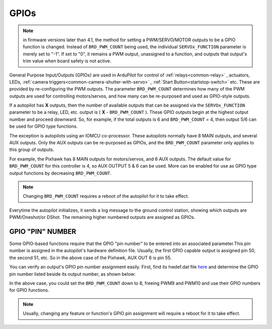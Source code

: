 .. _common-gpios:

=====
GPIOs
=====

.. note:: in firmware versions later than 4.1, the method for setting a PWM/SERVO/MOTOR outputs to be a GPIO function is changed. Instead of ``BRD_PWM_COUNT`` being used, the individual ``SERVOx_FUNCTION`` parameter is merely set to "-1". If set to "0", it remains a PWM output, unassigned to a function, and outputs that output's trim value when board safety is not active.

General Purpose Input/Outputs (GPIOs) are used in ArduPilot for control of :ref:`relays<common-relay>` , actuators, LEDs, :ref:`camera triggers<common-camera-shutter-with-servo>` , :ref:`Start Button<startstop-switch>` etc. These are provided by re-configuring the PWM outputs. The parameter ``BRD_PWM_COUNT`` determines how many of the PWM outputs are used for controlling motors/servos, and how many can be re-purposed and used as GPIO-style outputs.

If a autopilot has **X** outputs, then the number of available outputs that can be assigned via the ``SERVOx_FUNCTION`` parameter to be a relay, LED, etc. output is ( **X** - ``BRD_PWM_COUNT`` ). These GPIO outputs begin at the highest output number and proceed downward. So, for example, if the total outputs is 6 and ``BRD_PWM_COUNT`` = 4, then output 5/6 can be used for GPIO type functions.

The exception is autopilots using an IOMCU co-processor. These autopilots normally have 8 MAIN outputs, and several AUX outputs. Only the AUX outputs can be re-purposed as GPIOs, and the ``BRD_PWM_COUNT`` parameter only applies to this group of outputs.

For example, the Pixhawk has 8 MAIN outputs for motors/servos, and 6 AUX outputs. The default value for ``BRD_PWM_COUNT`` for this controller is 4, so AUX OUTPUT 5 & 6 can be used. More can be enabled for use as GPIO type output functions by decreasing ``BRD_PWM_COUNT``.

.. image:: ../../../images/Relay_Pixhawk.jpg

.. note:: Changing ``BRD_PWM_COUNT`` requires a reboot of the autopilot for it to take effect.

Everytime the autopilot initializes, it sends a log message to the ground control station, showing which outputs are PWM/Oneshot/or DShot. The remaining higher numbered outputs are assigned as GPIOs.

.. image:: ../../../images/RCOutbanner.jpg


GPIO "PIN" NUMBER
=================

Some GPIO-based functions require that the GPIO "pin number" to be entered into an associated parameter.This pin number is assigned in the autopilot's hardware definition file. Usually, the first GPIO capable output is assigned pin 50, the second 51, etc. So in the above case of the Pixhawk, AUX OUT 6 is pin 55.

You can verify an output's GPIO pin number assignment easily. First, find its hwdef.dat file `here <https://github.com/ArduPilot/ardupilot/tree/master/libraries/AP_HAL_ChibiOS/hwdef>`__ and determine the GPIO pin number listed beside its output number, as shown below:

.. image:: ../../../images/GPIO_numbers.png

In the above case, you could set the ``BRD_PWM_COUNT`` down to 8, freeing PWM9 and PWM10 and use their GPIO numbers for GPIO functions.

.. note:: Usually, changing any feature or function's GPIO pin assignment will require a reboot for it to take effect.
